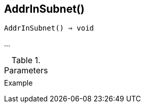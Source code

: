 [[func-addrinsubnet]]
== AddrInSubnet()

[source,c]
----
AddrInSubnet() ⇒ void
----

…

.Parameters
[cols="1,3" grid="none", frame="none"]
|===
||
|===

.Return

.Example
[.output]
....
....
